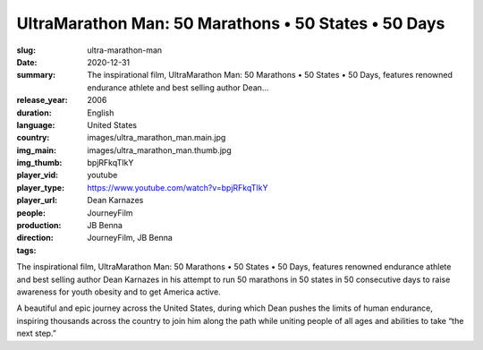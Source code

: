 UltraMarathon Man: 50 Marathons • 50 States • 50 Days
#####################################################

:slug: ultra-marathon-man
:date: 2020-12-31
:summary: The inspirational film, UltraMarathon Man: 50 Marathons • 50 States • 50 Days, features renowned endurance athlete and best selling author Dean...
:release_year: 2006
:duration: 
:language: English
:country: United States
:img_main: images/ultra_marathon_man.main.jpg
:img_thumb: images/ultra_marathon_man.thumb.jpg
:player_vid: bpjRFkqTIkY
:player_type: youtube
:player_url: https://www.youtube.com/watch?v=bpjRFkqTIkY
:people: Dean Karnazes
:production: JourneyFilm
:direction: JB Benna
:tags: JourneyFilm, JB Benna

The inspirational film, UltraMarathon Man: 50 Marathons • 50 States • 50 Days, features renowned endurance athlete and best selling author Dean Karnazes in his attempt to run 50 marathons in 50 states in 50 consecutive days to raise awareness for youth obesity and to get America active. 

A beautiful and epic journey across the United States, during which Dean pushes the limits of human endurance, inspiring thousands across the country to join him along the path while uniting people of all ages and abilities to take “the next step.”
